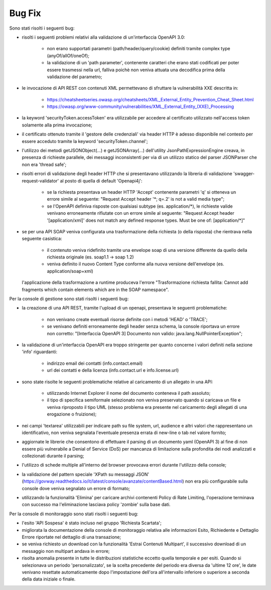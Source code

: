 Bug Fix
-------

Sono stati risolti i seguenti bug:

- risolti i seguenti problemi relativi alla validazione di un'interfaccia OpenAPI 3.0:

	- non erano supportati parametri (path/header/query/cookie) definiti tramite complex type (anyOf/allOf/oneOf);

	- la validazione di un 'path parameter', contenente caratteri che erano stati codificati per poter essere trasmessi nella url, falliva poichè non veniva attuata una decodifica prima della validazione del parametro;

- le invocazione di API REST con contenuti XML permettevano di sfruttare la vulnerabilità XXE descritta in:

	- https://cheatsheetseries.owasp.org/cheatsheets/XML_External_Entity_Prevention_Cheat_Sheet.html

	- https://owasp.org/www-community/vulnerabilities/XML_External_Entity_(XXE)_Processing

- la keyword 'securityToken.accessToken' era utilizzabile per accedere al certificato utilizzato nell'access token solamente alla prima invocazione;

- il certificato ottenuto tramite il 'gestore delle credenziali' via header HTTP è adesso disponibile nel contesto per essere acceduto tramite la keyword 'securityToken.channel';

- l'utilizzo dei metodi getJSONObject(...) e getJSONArray(...) dell'utility JsonPathExpressionEngine creava, in presenza di richieste parallele, dei messaggi inconsistenti per via di un utilizzo statico del parser JSONParser che non era 'thread safe';

- risolti errori di validazione degli header HTTP che si presentavano utilizzando la libreria di validazione 'swagger-request-validator' al posto di quella di default 'Openapi4j':

	- se la richiesta presentava un header HTTP 'Accept' contenente parametri 'q' si otteneva un errore simile al seguente: "Request Accept header '\*; q=.2' is not a valid media type";

	- se l'OpenAPI definiva risposte con qualsiasi subtype (es. application/\*), le richieste valide venivano erroneamente rifiutate con un errore simile al seguente: "Request Accept header '[application/xml]' does not match any defined response types. Must be one of: [application/\*]"

- se per una API SOAP veniva configurata una trasformazione della richiesta (o della risposta) che rientrava nella seguente casistica:

	- il contenuto veniva ridefinito tramite una envelope soap di una versione differente da quello della richiesta originale (es. soap1.1 -> soap 1.2)

	- veniva definito il nuovo Content Type conforme alla nuova versione dell'envelope (es. application/soap+xml)

  l'applicazione della trasformazione a runtime produceva l'errore "Trasformazione richiesta fallita: Cannot add fragments which contain elements which are in the SOAP namespace".
  
Per la console di gestione sono stati risolti i seguenti bug:

- la creazione di una API REST, tramite l'upload di un openapi, presentava le seguenti problematiche:

	- non venivano create eventuali risorse definite con i metodi 'HEAD' o 'TRACE';

	- se venivano definiti erroneamente degli header senza schema, la console riportava un errore non corretto: "[Interfaccia OpenAPI 3] Documento non valido: java.lang.NullPointerException"; 

- la validazione di un'interfaccia OpenAPI era troppo stringente per quanto concerne i valori definiti nella sezione 'info' riguardanti:

	- indirizzo email dei contatti (info.contact.email)

	- url dei contatti e della licenza (info.contact.url e info.license.url)

- sono state risolte le seguenti problematiche relative al caricamento di un allegato in una API:

	- utilizzando Internet Explorer il nome del documento conteneva il path assoluto;

	- il tipo di specifica semiformale selezionato non veniva preservato quando si caricava un file e veniva riproposto il tipo UML (stesso problema era presente nel caricamento degli allegati di una erogazione o fruizione);

- nei campi 'textarea' utilizzabili per indicare path su file system, url, audience e altri valori che rappresentano un identificativo, non veniva segnalata l'eventuale presenza errata di new-line o tab nel valore fornito;

- aggiornate le librerie che consentono di effettuare il parsing di un documento yaml (OpenAPI 3) al fine di non essere più vulnerabile a Denial of Service (DoS) per mancanza di limitazione sulla profondita dei nodi analizzati e collezionati durante il parsing;

- l'utilizzo di schede multiple all'interno del browser provocava errori durante l'utilizzo della console;

- la validazione del pattern speciale 'XPath su messaggi JSON' (https://govway.readthedocs.io/it/latest/console/avanzate/contentBased.html) non era più configurabile sulla console dove veniva segnalato un errore di formato;

- utilizzando la funzionalità 'Elimina' per caricare archivi contenenti Policy di Rate Limiting, l'operazione terminava con successo ma l'eliminazione lasciava policy 'zombie' sulla base dati.

Per la console di monitoraggio sono stati risolti i seguenti bug:

- l'esito 'API Sospesa' è stato incluso nel gruppo 'Richiesta Scartata';

- migliorata la documentazione della console di monitoraggio relativa alle informazioni Esito, Richiedente e Dettaglio Errore riportate nel dettaglio di una transazione;

- se veniva richiesto un download con la funzionalità 'Estrai Contenuti Multipart', il successivo download di un messaggio non multipart andava in errore;

- risolta anomalia presente in tutte le distribuzioni statistiche eccetto quella temporale e per esiti. Quando si selezionava un periodo 'personalizzato', se la scelta precedente del periodo era diversa da 'ultime 12 ore', le date venivano resettate automaticamente dopo l'impostazione dell'ora all'intervallo inferiore o superiore a seconda della data iniziale o finale.
